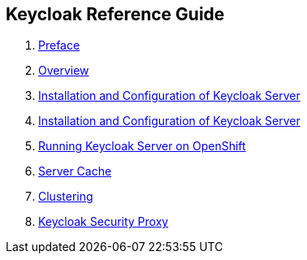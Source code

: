 == Keycloak Reference Guide
:project.name: Keycloak
//. link:topics/templates/document-attributes.adoc[]
:imagesdir: images

 . link:topics/preface.adoc[Preface]
 . link:topics/overview.adoc[Overview]
 . link:topics/server-installation.adoc[Installation and Configuration of Keycloak Server]
 . link:topics/installation.adoc[Installation and Configuration of Keycloak Server]
 . link:topics/openshift.adoc[Running Keycloak Server on OpenShift]
 . link:topics/cache.adoc[Server Cache]
 . link:topics/clustering.adoc[Clustering]
 . link:topics/proxy.adoc[Keycloak Security Proxy]


